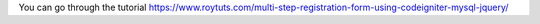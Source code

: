 You can go through the tutorial https://www.roytuts.com/multi-step-registration-form-using-codeigniter-mysql-jquery/
